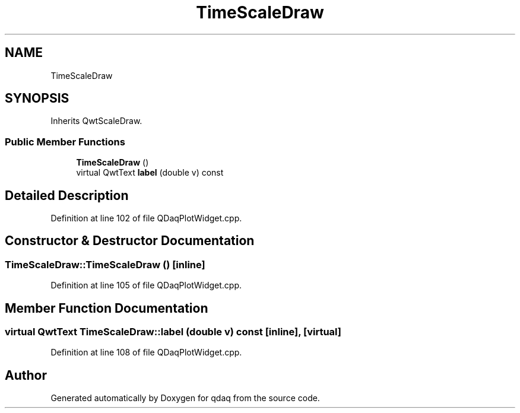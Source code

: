 .TH "TimeScaleDraw" 3 "Wed May 20 2020" "Version 0.2.6" "qdaq" \" -*- nroff -*-
.ad l
.nh
.SH NAME
TimeScaleDraw
.SH SYNOPSIS
.br
.PP
.PP
Inherits QwtScaleDraw\&.
.SS "Public Member Functions"

.in +1c
.ti -1c
.RI "\fBTimeScaleDraw\fP ()"
.br
.ti -1c
.RI "virtual QwtText \fBlabel\fP (double v) const"
.br
.in -1c
.SH "Detailed Description"
.PP 
Definition at line 102 of file QDaqPlotWidget\&.cpp\&.
.SH "Constructor & Destructor Documentation"
.PP 
.SS "TimeScaleDraw::TimeScaleDraw ()\fC [inline]\fP"

.PP
Definition at line 105 of file QDaqPlotWidget\&.cpp\&.
.SH "Member Function Documentation"
.PP 
.SS "virtual QwtText TimeScaleDraw::label (double v) const\fC [inline]\fP, \fC [virtual]\fP"

.PP
Definition at line 108 of file QDaqPlotWidget\&.cpp\&.

.SH "Author"
.PP 
Generated automatically by Doxygen for qdaq from the source code\&.
